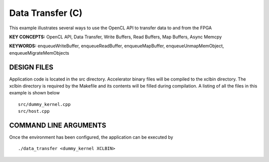 Data Transfer (C)
=================

This example illustrates several ways to use the OpenCL API to transfer data to and from the FPGA

**KEY CONCEPTS:** OpenCL API, Data Transfer, Write Buffers, Read Buffers, Map Buffers, Async Memcpy

**KEYWORDS:** enqueueWriteBuffer, enqueueReadBuffer, enqueueMapBuffer, enqueueUnmapMemObject, enqueueMigrateMemObjects

DESIGN FILES
------------

Application code is located in the src directory. Accelerator binary files will be compiled to the xclbin directory. The xclbin directory is required by the Makefile and its contents will be filled during compilation. A listing of all the files in this example is shown below

::

   src/dummy_kernel.cpp
   src/host.cpp
   
COMMAND LINE ARGUMENTS
----------------------

Once the environment has been configured, the application can be executed by

::

   ./data_transfer <dummy_kernel XCLBIN>

